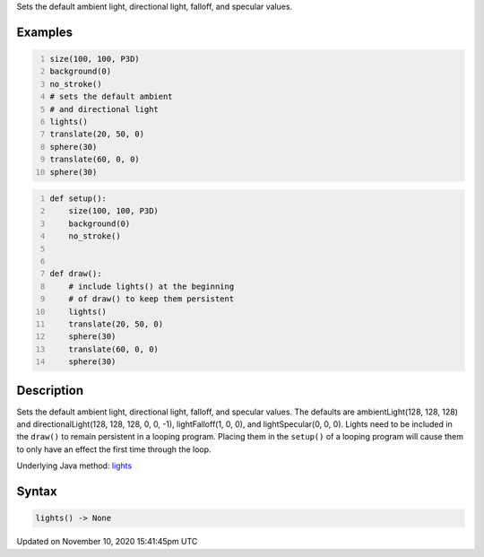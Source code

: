 .. title: lights()
.. slug: lights
.. date: 2020-11-10 15:41:45 UTC+00:00
.. tags:
.. category:
.. link:
.. description: py5 lights() documentation
.. type: text

Sets the default ambient light, directional light, falloff, and specular values.

Examples
========

.. raw:: html

    <div class="example-table">

.. raw:: html

    <div class="example-row"><div class="example-cell-image">

.. image:: /images/reference/Sketch_lights_0.png
    :alt: example picture for lights()

.. raw:: html

    </div><div class="example-cell-code">

.. code:: python
    :number-lines:

    size(100, 100, P3D)
    background(0)
    no_stroke()
    # sets the default ambient
    # and directional light
    lights()
    translate(20, 50, 0)
    sphere(30)
    translate(60, 0, 0)
    sphere(30)

.. raw:: html

    </div></div>

.. raw:: html

    <div class="example-row"><div class="example-cell-image">

.. image:: /images/reference/Sketch_lights_1.png
    :alt: example picture for lights()

.. raw:: html

    </div><div class="example-cell-code">

.. code:: python
    :number-lines:

    def setup():
        size(100, 100, P3D)
        background(0)
        no_stroke()


    def draw():
        # include lights() at the beginning
        # of draw() to keep them persistent
        lights()
        translate(20, 50, 0)
        sphere(30)
        translate(60, 0, 0)
        sphere(30)

.. raw:: html

    </div></div>

.. raw:: html

    </div>

Description
===========

Sets the default ambient light, directional light, falloff, and specular values. The defaults are ambientLight(128, 128, 128) and directionalLight(128, 128, 128, 0, 0, -1), lightFalloff(1, 0, 0), and lightSpecular(0, 0, 0). Lights need to be included in the ``draw()`` to remain persistent in a looping program. Placing them in the ``setup()`` of a looping program will cause them to only have an effect the first time through the loop.

Underlying Java method: `lights <https://processing.org/reference/lights_.html>`_

Syntax
======

.. code:: python

    lights() -> None

Updated on November 10, 2020 15:41:45pm UTC

